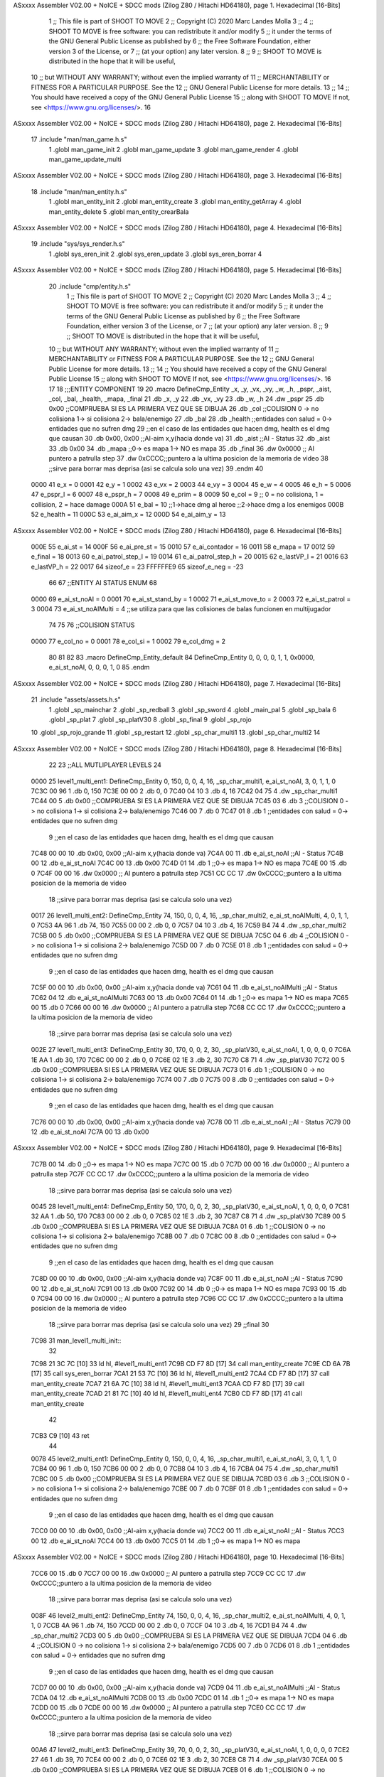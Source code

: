 ASxxxx Assembler V02.00 + NoICE + SDCC mods  (Zilog Z80 / Hitachi HD64180), page 1.
Hexadecimal [16-Bits]



                              1 ;; This file is part of SHOOT TO MOVE
                              2 ;;  Copyright (C) 2020 Marc Landes Molla
                              3 ;;
                              4 ;;     SHOOT TO MOVE is free software: you can redistribute it and/or modify
                              5 ;;     it under the terms of the GNU General Public License as published by
                              6 ;;     the Free Software Foundation, either version 3 of the License, or
                              7 ;;     (at your option) any later version.
                              8 ;; 
                              9 ;;     SHOOT TO MOVE is distributed in the hope that it will be useful,
                             10 ;;     but WITHOUT ANY WARRANTY; without even the implied warranty of
                             11 ;;     MERCHANTABILITY or FITNESS FOR A PARTICULAR PURPOSE.  See the
                             12 ;;     GNU General Public License for more details.
                             13 ;; 
                             14 ;;     You should have received a copy of the GNU General Public License
                             15 ;;     along with SHOOT TO MOVE  If not, see <https://www.gnu.org/licenses/>.
                             16 
ASxxxx Assembler V02.00 + NoICE + SDCC mods  (Zilog Z80 / Hitachi HD64180), page 2.
Hexadecimal [16-Bits]



                             17 .include "man/man_game.h.s"
                              1 .globl man_game_init
                              2 .globl  man_game_update
                              3 .globl man_game_render
                              4 .globl man_game_update_multi
ASxxxx Assembler V02.00 + NoICE + SDCC mods  (Zilog Z80 / Hitachi HD64180), page 3.
Hexadecimal [16-Bits]



                             18 .include "man/man_entity.h.s"
                              1 .globl man_entity_init
                              2 .globl man_entity_create
                              3 .globl man_entity_getArray
                              4 .globl man_entity_delete
                              5 .globl man_entity_crearBala
ASxxxx Assembler V02.00 + NoICE + SDCC mods  (Zilog Z80 / Hitachi HD64180), page 4.
Hexadecimal [16-Bits]



                             19 .include "sys/sys_render.h.s"
                              1 .globl sys_eren_init
                              2 .globl sys_eren_update
                              3 .globl sys_eren_borrar
                              4 
ASxxxx Assembler V02.00 + NoICE + SDCC mods  (Zilog Z80 / Hitachi HD64180), page 5.
Hexadecimal [16-Bits]



                             20 .include "cmp/entity.h.s"
                              1 ;; This file is part of SHOOT TO MOVE
                              2 ;;  Copyright (C) 2020 Marc Landes Molla
                              3 ;;
                              4 ;;     SHOOT TO MOVE is free software: you can redistribute it and/or modify
                              5 ;;     it under the terms of the GNU General Public License as published by
                              6 ;;     the Free Software Foundation, either version 3 of the License, or
                              7 ;;     (at your option) any later version.
                              8 ;; 
                              9 ;;     SHOOT TO MOVE is distributed in the hope that it will be useful,
                             10 ;;     but WITHOUT ANY WARRANTY; without even the implied warranty of
                             11 ;;     MERCHANTABILITY or FITNESS FOR A PARTICULAR PURPOSE.  See the
                             12 ;;     GNU General Public License for more details.
                             13 ;; 
                             14 ;;     You should have received a copy of the GNU General Public License
                             15 ;;     along with SHOOT TO MOVE  If not, see <https://www.gnu.org/licenses/>.
                             16 
                             17 
                             18 ;;;ENTITY COMPONENT
                             19 
                             20 .macro DefineCmp_Entity _x, _y, _vx, _vy, _w, _h, _pspr, _aist, _col, _bal, _health, _mapa, _final
                             21 	.db _x, _y
                             22 	.db _vx, _vy
                             23 	.db _w, _h
                             24 	.dw _pspr
                             25 	.db 0x00 ;;COMPRUEBA SI ES LA PRIMERA VEZ QUE SE DIBUJA
                             26 	.db _col ;;COLISION 0 -> no colisiona 1-> si colisiona 2-> bala/enemigo
                             27 	.db _bal
                             28 	.db _health ;;entidades con salud = 0-> entidades que no sufren dmg
                             29 	;;en el caso de las entidades que hacen dmg, health es el dmg que causan
                             30 	.db 0x00, 0x00 ;;AI-aim x,y(hacia donde va)
                             31 	.db _aist 		;;AI - Status
                             32 	.db _aist
                             33 	.db 0x00
                             34 	.db _mapa ;;0->  es mapa 1-> NO es mapa 
                             35 	.db _final
                             36 	.dw 0x0000			;; AI puntero a patrulla step
                             37 	.dw 0xCCCC;;puntero a la ultima posicion de la memoria de video
                             38 			;;sirve para borrar mas deprisa (asi se calcula solo una vez)
                             39 .endm
                             40 
                     0000    41 e_x = 0
                     0001    42 e_y = 1
                     0002    43 e_vx = 2
                     0003    44 e_vy = 3
                     0004    45 e_w = 4
                     0005    46 e_h = 5
                     0006    47 e_pspr_l = 6
                     0007    48 e_pspr_h = 7
                     0008    49 e_prim = 8
                     0009    50 e_col = 9 ;; 0 = no colisiona, 1 = collision, 2 = hace damage
                     000A    51 e_bal = 10	;;1->hace dmg al heroe ;;2->hace dmg a los enemigos
                     000B    52 e_health = 11
                     000C    53 e_ai_aim_x = 12
                     000D    54 e_ai_aim_y = 13
ASxxxx Assembler V02.00 + NoICE + SDCC mods  (Zilog Z80 / Hitachi HD64180), page 6.
Hexadecimal [16-Bits]



                     000E    55 e_ai_st = 14
                     000F    56 e_ai_pre_st = 15
                     0010    57 e_ai_contador = 16
                     0011    58 e_mapa = 17
                     0012    59 e_final = 18
                     0013    60 e_ai_patrol_step_l = 19
                     0014    61 e_ai_patrol_step_h = 20
                     0015    62 e_lastVP_l = 21
                     0016    63 e_lastVP_h = 22	
                     0017    64 sizeof_e = 23
                     FFFFFFE9    65 sizeof_e_neg = -23
                             66 
                             67 ;;ENTITY AI STATUS ENUM
                             68 
                     0000    69 e_ai_st_noAI = 0
                     0001    70 e_ai_st_stand_by = 1
                     0002    71 e_ai_st_move_to = 2
                     0003    72 e_ai_st_patrol = 3
                     0004    73 e_ai_st_noAIMulti = 4 ;;se utiliza para que las colisiones de balas funcionen en multijugador
                             74 
                             75 
                             76 ;;COLISION STATUS
                     0000    77 e_col_no = 0
                     0001    78 e_col_si = 1
                     0002    79 e_col_dmg = 2
                             80 
                             81 
                             82 
                             83 .macro DefineCmp_Entity_default
                             84 	DefineCmp_Entity 0, 0, 0, 0, 1, 1, 0x0000, e_ai_st_noAI, 0, 0, 0, 1, 0
                             85 .endm
ASxxxx Assembler V02.00 + NoICE + SDCC mods  (Zilog Z80 / Hitachi HD64180), page 7.
Hexadecimal [16-Bits]



                             21 .include "assets/assets.h.s"
                              1 .globl _sp_mainchar
                              2 .globl _sp_redball
                              3 .globl _sp_sword
                              4 .globl _main_pal
                              5 .globl _sp_bala
                              6 .globl _sp_plat
                              7 .globl _sp_platV30
                              8 .globl _sp_final
                              9 .globl _sp_rojo
                             10 .globl _sp_rojo_grande
                             11 .globl _sp_restart
                             12 .globl _sp_char_multi1
                             13 .globl _sp_char_multi2
                             14 
ASxxxx Assembler V02.00 + NoICE + SDCC mods  (Zilog Z80 / Hitachi HD64180), page 8.
Hexadecimal [16-Bits]



                             22 
                             23 ;;ALL MUTLIPLAYER LEVELS
                             24 
   0000                      25 level1_multi_ent1: DefineCmp_Entity 0, 150, 0, 0, 4, 16, _sp_char_multi1, e_ai_st_noAI, 3, 0, 1, 1, 0
   7C3C 00 96                 1 	.db 0, 150
   7C3E 00 00                 2 	.db 0, 0
   7C40 04 10                 3 	.db 4, 16
   7C42 04 75                 4 	.dw _sp_char_multi1
   7C44 00                    5 	.db 0x00 ;;COMPRUEBA SI ES LA PRIMERA VEZ QUE SE DIBUJA
   7C45 03                    6 	.db 3 ;;COLISION 0 -> no colisiona 1-> si colisiona 2-> bala/enemigo
   7C46 00                    7 	.db 0
   7C47 01                    8 	.db 1 ;;entidades con salud = 0-> entidades que no sufren dmg
                              9 	;;en el caso de las entidades que hacen dmg, health es el dmg que causan
   7C48 00 00                10 	.db 0x00, 0x00 ;;AI-aim x,y(hacia donde va)
   7C4A 00                   11 	.db e_ai_st_noAI 		;;AI - Status
   7C4B 00                   12 	.db e_ai_st_noAI
   7C4C 00                   13 	.db 0x00
   7C4D 01                   14 	.db 1 ;;0->  es mapa 1-> NO es mapa 
   7C4E 00                   15 	.db 0
   7C4F 00 00                16 	.dw 0x0000			;; AI puntero a patrulla step
   7C51 CC CC                17 	.dw 0xCCCC;;puntero a la ultima posicion de la memoria de video
                             18 			;;sirve para borrar mas deprisa (asi se calcula solo una vez)
   0017                      26 level1_multi_ent2: DefineCmp_Entity 74, 150, 0, 0, 4, 16, _sp_char_multi2, e_ai_st_noAIMulti, 4, 0, 1, 1, 0
   7C53 4A 96                 1 	.db 74, 150
   7C55 00 00                 2 	.db 0, 0
   7C57 04 10                 3 	.db 4, 16
   7C59 B4 74                 4 	.dw _sp_char_multi2
   7C5B 00                    5 	.db 0x00 ;;COMPRUEBA SI ES LA PRIMERA VEZ QUE SE DIBUJA
   7C5C 04                    6 	.db 4 ;;COLISION 0 -> no colisiona 1-> si colisiona 2-> bala/enemigo
   7C5D 00                    7 	.db 0
   7C5E 01                    8 	.db 1 ;;entidades con salud = 0-> entidades que no sufren dmg
                              9 	;;en el caso de las entidades que hacen dmg, health es el dmg que causan
   7C5F 00 00                10 	.db 0x00, 0x00 ;;AI-aim x,y(hacia donde va)
   7C61 04                   11 	.db e_ai_st_noAIMulti 		;;AI - Status
   7C62 04                   12 	.db e_ai_st_noAIMulti
   7C63 00                   13 	.db 0x00
   7C64 01                   14 	.db 1 ;;0->  es mapa 1-> NO es mapa 
   7C65 00                   15 	.db 0
   7C66 00 00                16 	.dw 0x0000			;; AI puntero a patrulla step
   7C68 CC CC                17 	.dw 0xCCCC;;puntero a la ultima posicion de la memoria de video
                             18 			;;sirve para borrar mas deprisa (asi se calcula solo una vez)
   002E                      27 level1_multi_ent3: DefineCmp_Entity 30, 170, 0, 0, 2, 30, _sp_platV30, e_ai_st_noAI, 1, 0, 0, 0, 0
   7C6A 1E AA                 1 	.db 30, 170
   7C6C 00 00                 2 	.db 0, 0
   7C6E 02 1E                 3 	.db 2, 30
   7C70 C8 71                 4 	.dw _sp_platV30
   7C72 00                    5 	.db 0x00 ;;COMPRUEBA SI ES LA PRIMERA VEZ QUE SE DIBUJA
   7C73 01                    6 	.db 1 ;;COLISION 0 -> no colisiona 1-> si colisiona 2-> bala/enemigo
   7C74 00                    7 	.db 0
   7C75 00                    8 	.db 0 ;;entidades con salud = 0-> entidades que no sufren dmg
                              9 	;;en el caso de las entidades que hacen dmg, health es el dmg que causan
   7C76 00 00                10 	.db 0x00, 0x00 ;;AI-aim x,y(hacia donde va)
   7C78 00                   11 	.db e_ai_st_noAI 		;;AI - Status
   7C79 00                   12 	.db e_ai_st_noAI
   7C7A 00                   13 	.db 0x00
ASxxxx Assembler V02.00 + NoICE + SDCC mods  (Zilog Z80 / Hitachi HD64180), page 9.
Hexadecimal [16-Bits]



   7C7B 00                   14 	.db 0 ;;0->  es mapa 1-> NO es mapa 
   7C7C 00                   15 	.db 0
   7C7D 00 00                16 	.dw 0x0000			;; AI puntero a patrulla step
   7C7F CC CC                17 	.dw 0xCCCC;;puntero a la ultima posicion de la memoria de video
                             18 			;;sirve para borrar mas deprisa (asi se calcula solo una vez)
   0045                      28 level1_multi_ent4: DefineCmp_Entity 50, 170, 0, 0, 2, 30, _sp_platV30, e_ai_st_noAI, 1, 0, 0, 0, 0
   7C81 32 AA                 1 	.db 50, 170
   7C83 00 00                 2 	.db 0, 0
   7C85 02 1E                 3 	.db 2, 30
   7C87 C8 71                 4 	.dw _sp_platV30
   7C89 00                    5 	.db 0x00 ;;COMPRUEBA SI ES LA PRIMERA VEZ QUE SE DIBUJA
   7C8A 01                    6 	.db 1 ;;COLISION 0 -> no colisiona 1-> si colisiona 2-> bala/enemigo
   7C8B 00                    7 	.db 0
   7C8C 00                    8 	.db 0 ;;entidades con salud = 0-> entidades que no sufren dmg
                              9 	;;en el caso de las entidades que hacen dmg, health es el dmg que causan
   7C8D 00 00                10 	.db 0x00, 0x00 ;;AI-aim x,y(hacia donde va)
   7C8F 00                   11 	.db e_ai_st_noAI 		;;AI - Status
   7C90 00                   12 	.db e_ai_st_noAI
   7C91 00                   13 	.db 0x00
   7C92 00                   14 	.db 0 ;;0->  es mapa 1-> NO es mapa 
   7C93 00                   15 	.db 0
   7C94 00 00                16 	.dw 0x0000			;; AI puntero a patrulla step
   7C96 CC CC                17 	.dw 0xCCCC;;puntero a la ultima posicion de la memoria de video
                             18 			;;sirve para borrar mas deprisa (asi se calcula solo una vez)
                             29 ;;final
                             30 
   7C98                      31 man_level1_multi_init::
                             32 
   7C98 21 3C 7C      [10]   33 	ld hl, #level1_multi_ent1
   7C9B CD F7 8D      [17]   34 	call man_entity_create
   7C9E CD 6A 7B      [17]   35 	call sys_eren_borrar	
   7CA1 21 53 7C      [10]   36 	ld hl, #level1_multi_ent2
   7CA4 CD F7 8D      [17]   37 	call man_entity_create
   7CA7 21 6A 7C      [10]   38 	ld hl, #level1_multi_ent3
   7CAA CD F7 8D      [17]   39 	call man_entity_create
   7CAD 21 81 7C      [10]   40 	ld hl, #level1_multi_ent4
   7CB0 CD F7 8D      [17]   41 	call man_entity_create
                             42 
   7CB3 C9            [10]   43 	ret
                             44 
   0078                      45 level2_multi_ent1: DefineCmp_Entity 0, 150, 0, 0, 4, 16, _sp_char_multi1, e_ai_st_noAI, 3, 0, 1, 1, 0
   7CB4 00 96                 1 	.db 0, 150
   7CB6 00 00                 2 	.db 0, 0
   7CB8 04 10                 3 	.db 4, 16
   7CBA 04 75                 4 	.dw _sp_char_multi1
   7CBC 00                    5 	.db 0x00 ;;COMPRUEBA SI ES LA PRIMERA VEZ QUE SE DIBUJA
   7CBD 03                    6 	.db 3 ;;COLISION 0 -> no colisiona 1-> si colisiona 2-> bala/enemigo
   7CBE 00                    7 	.db 0
   7CBF 01                    8 	.db 1 ;;entidades con salud = 0-> entidades que no sufren dmg
                              9 	;;en el caso de las entidades que hacen dmg, health es el dmg que causan
   7CC0 00 00                10 	.db 0x00, 0x00 ;;AI-aim x,y(hacia donde va)
   7CC2 00                   11 	.db e_ai_st_noAI 		;;AI - Status
   7CC3 00                   12 	.db e_ai_st_noAI
   7CC4 00                   13 	.db 0x00
   7CC5 01                   14 	.db 1 ;;0->  es mapa 1-> NO es mapa 
ASxxxx Assembler V02.00 + NoICE + SDCC mods  (Zilog Z80 / Hitachi HD64180), page 10.
Hexadecimal [16-Bits]



   7CC6 00                   15 	.db 0
   7CC7 00 00                16 	.dw 0x0000			;; AI puntero a patrulla step
   7CC9 CC CC                17 	.dw 0xCCCC;;puntero a la ultima posicion de la memoria de video
                             18 			;;sirve para borrar mas deprisa (asi se calcula solo una vez)
   008F                      46 level2_multi_ent2: DefineCmp_Entity 74, 150, 0, 0, 4, 16, _sp_char_multi2, e_ai_st_noAIMulti, 4, 0, 1, 1, 0
   7CCB 4A 96                 1 	.db 74, 150
   7CCD 00 00                 2 	.db 0, 0
   7CCF 04 10                 3 	.db 4, 16
   7CD1 B4 74                 4 	.dw _sp_char_multi2
   7CD3 00                    5 	.db 0x00 ;;COMPRUEBA SI ES LA PRIMERA VEZ QUE SE DIBUJA
   7CD4 04                    6 	.db 4 ;;COLISION 0 -> no colisiona 1-> si colisiona 2-> bala/enemigo
   7CD5 00                    7 	.db 0
   7CD6 01                    8 	.db 1 ;;entidades con salud = 0-> entidades que no sufren dmg
                              9 	;;en el caso de las entidades que hacen dmg, health es el dmg que causan
   7CD7 00 00                10 	.db 0x00, 0x00 ;;AI-aim x,y(hacia donde va)
   7CD9 04                   11 	.db e_ai_st_noAIMulti 		;;AI - Status
   7CDA 04                   12 	.db e_ai_st_noAIMulti
   7CDB 00                   13 	.db 0x00
   7CDC 01                   14 	.db 1 ;;0->  es mapa 1-> NO es mapa 
   7CDD 00                   15 	.db 0
   7CDE 00 00                16 	.dw 0x0000			;; AI puntero a patrulla step
   7CE0 CC CC                17 	.dw 0xCCCC;;puntero a la ultima posicion de la memoria de video
                             18 			;;sirve para borrar mas deprisa (asi se calcula solo una vez)
   00A6                      47 level2_multi_ent3: DefineCmp_Entity 39, 70, 0, 0, 2, 30, _sp_platV30, e_ai_st_noAI, 1, 0, 0, 0, 0
   7CE2 27 46                 1 	.db 39, 70
   7CE4 00 00                 2 	.db 0, 0
   7CE6 02 1E                 3 	.db 2, 30
   7CE8 C8 71                 4 	.dw _sp_platV30
   7CEA 00                    5 	.db 0x00 ;;COMPRUEBA SI ES LA PRIMERA VEZ QUE SE DIBUJA
   7CEB 01                    6 	.db 1 ;;COLISION 0 -> no colisiona 1-> si colisiona 2-> bala/enemigo
   7CEC 00                    7 	.db 0
   7CED 00                    8 	.db 0 ;;entidades con salud = 0-> entidades que no sufren dmg
                              9 	;;en el caso de las entidades que hacen dmg, health es el dmg que causan
   7CEE 00 00                10 	.db 0x00, 0x00 ;;AI-aim x,y(hacia donde va)
   7CF0 00                   11 	.db e_ai_st_noAI 		;;AI - Status
   7CF1 00                   12 	.db e_ai_st_noAI
   7CF2 00                   13 	.db 0x00
   7CF3 00                   14 	.db 0 ;;0->  es mapa 1-> NO es mapa 
   7CF4 00                   15 	.db 0
   7CF5 00 00                16 	.dw 0x0000			;; AI puntero a patrulla step
   7CF7 CC CC                17 	.dw 0xCCCC;;puntero a la ultima posicion de la memoria de video
                             18 			;;sirve para borrar mas deprisa (asi se calcula solo una vez)
   00BD                      48 level2_multi_ent4: DefineCmp_Entity 25, 100, 0, 0, 15, 8, _sp_plat, e_ai_st_noAI, 1, 0, 0, 0, 0
   7CF9 19 64                 1 	.db 25, 100
   7CFB 00 00                 2 	.db 0, 0
   7CFD 0F 08                 3 	.db 15, 8
   7CFF B4 73                 4 	.dw _sp_plat
   7D01 00                    5 	.db 0x00 ;;COMPRUEBA SI ES LA PRIMERA VEZ QUE SE DIBUJA
   7D02 01                    6 	.db 1 ;;COLISION 0 -> no colisiona 1-> si colisiona 2-> bala/enemigo
   7D03 00                    7 	.db 0
   7D04 00                    8 	.db 0 ;;entidades con salud = 0-> entidades que no sufren dmg
                              9 	;;en el caso de las entidades que hacen dmg, health es el dmg que causan
   7D05 00 00                10 	.db 0x00, 0x00 ;;AI-aim x,y(hacia donde va)
   7D07 00                   11 	.db e_ai_st_noAI 		;;AI - Status
   7D08 00                   12 	.db e_ai_st_noAI
ASxxxx Assembler V02.00 + NoICE + SDCC mods  (Zilog Z80 / Hitachi HD64180), page 11.
Hexadecimal [16-Bits]



   7D09 00                   13 	.db 0x00
   7D0A 00                   14 	.db 0 ;;0->  es mapa 1-> NO es mapa 
   7D0B 00                   15 	.db 0
   7D0C 00 00                16 	.dw 0x0000			;; AI puntero a patrulla step
   7D0E CC CC                17 	.dw 0xCCCC;;puntero a la ultima posicion de la memoria de video
                             18 			;;sirve para borrar mas deprisa (asi se calcula solo una vez)
   00D4                      49 level2_multi_ent5: DefineCmp_Entity 10, 100, 0, 0, 15, 8, _sp_plat, e_ai_st_noAI, 1, 0, 0, 0, 0
   7D10 0A 64                 1 	.db 10, 100
   7D12 00 00                 2 	.db 0, 0
   7D14 0F 08                 3 	.db 15, 8
   7D16 B4 73                 4 	.dw _sp_plat
   7D18 00                    5 	.db 0x00 ;;COMPRUEBA SI ES LA PRIMERA VEZ QUE SE DIBUJA
   7D19 01                    6 	.db 1 ;;COLISION 0 -> no colisiona 1-> si colisiona 2-> bala/enemigo
   7D1A 00                    7 	.db 0
   7D1B 00                    8 	.db 0 ;;entidades con salud = 0-> entidades que no sufren dmg
                              9 	;;en el caso de las entidades que hacen dmg, health es el dmg que causan
   7D1C 00 00                10 	.db 0x00, 0x00 ;;AI-aim x,y(hacia donde va)
   7D1E 00                   11 	.db e_ai_st_noAI 		;;AI - Status
   7D1F 00                   12 	.db e_ai_st_noAI
   7D20 00                   13 	.db 0x00
   7D21 00                   14 	.db 0 ;;0->  es mapa 1-> NO es mapa 
   7D22 00                   15 	.db 0
   7D23 00 00                16 	.dw 0x0000			;; AI puntero a patrulla step
   7D25 CC CC                17 	.dw 0xCCCC;;puntero a la ultima posicion de la memoria de video
                             18 			;;sirve para borrar mas deprisa (asi se calcula solo una vez)
   00EB                      50 level2_multi_ent6: DefineCmp_Entity 40, 100, 0, 0, 15, 8, _sp_plat, e_ai_st_noAI, 1, 0, 0, 0, 0
   7D27 28 64                 1 	.db 40, 100
   7D29 00 00                 2 	.db 0, 0
   7D2B 0F 08                 3 	.db 15, 8
   7D2D B4 73                 4 	.dw _sp_plat
   7D2F 00                    5 	.db 0x00 ;;COMPRUEBA SI ES LA PRIMERA VEZ QUE SE DIBUJA
   7D30 01                    6 	.db 1 ;;COLISION 0 -> no colisiona 1-> si colisiona 2-> bala/enemigo
   7D31 00                    7 	.db 0
   7D32 00                    8 	.db 0 ;;entidades con salud = 0-> entidades que no sufren dmg
                              9 	;;en el caso de las entidades que hacen dmg, health es el dmg que causan
   7D33 00 00                10 	.db 0x00, 0x00 ;;AI-aim x,y(hacia donde va)
   7D35 00                   11 	.db e_ai_st_noAI 		;;AI - Status
   7D36 00                   12 	.db e_ai_st_noAI
   7D37 00                   13 	.db 0x00
   7D38 00                   14 	.db 0 ;;0->  es mapa 1-> NO es mapa 
   7D39 00                   15 	.db 0
   7D3A 00 00                16 	.dw 0x0000			;; AI puntero a patrulla step
   7D3C CC CC                17 	.dw 0xCCCC;;puntero a la ultima posicion de la memoria de video
                             18 			;;sirve para borrar mas deprisa (asi se calcula solo una vez)
   0102                      51 level2_multi_ent7: DefineCmp_Entity 39, 108, 0, 0, 2, 30, _sp_platV30, e_ai_st_noAI, 1, 0, 0, 0, 0
   7D3E 27 6C                 1 	.db 39, 108
   7D40 00 00                 2 	.db 0, 0
   7D42 02 1E                 3 	.db 2, 30
   7D44 C8 71                 4 	.dw _sp_platV30
   7D46 00                    5 	.db 0x00 ;;COMPRUEBA SI ES LA PRIMERA VEZ QUE SE DIBUJA
   7D47 01                    6 	.db 1 ;;COLISION 0 -> no colisiona 1-> si colisiona 2-> bala/enemigo
   7D48 00                    7 	.db 0
   7D49 00                    8 	.db 0 ;;entidades con salud = 0-> entidades que no sufren dmg
                              9 	;;en el caso de las entidades que hacen dmg, health es el dmg que causan
   7D4A 00 00                10 	.db 0x00, 0x00 ;;AI-aim x,y(hacia donde va)
ASxxxx Assembler V02.00 + NoICE + SDCC mods  (Zilog Z80 / Hitachi HD64180), page 12.
Hexadecimal [16-Bits]



   7D4C 00                   11 	.db e_ai_st_noAI 		;;AI - Status
   7D4D 00                   12 	.db e_ai_st_noAI
   7D4E 00                   13 	.db 0x00
   7D4F 00                   14 	.db 0 ;;0->  es mapa 1-> NO es mapa 
   7D50 00                   15 	.db 0
   7D51 00 00                16 	.dw 0x0000			;; AI puntero a patrulla step
   7D53 CC CC                17 	.dw 0xCCCC;;puntero a la ultima posicion de la memoria de video
                             18 			;;sirve para borrar mas deprisa (asi se calcula solo una vez)
   0119                      52 level2_multi_ent8: DefineCmp_Entity 55, 100, 0, 0, 15, 8, _sp_plat, e_ai_st_noAI, 1, 0, 0, 0, 0
   7D55 37 64                 1 	.db 55, 100
   7D57 00 00                 2 	.db 0, 0
   7D59 0F 08                 3 	.db 15, 8
   7D5B B4 73                 4 	.dw _sp_plat
   7D5D 00                    5 	.db 0x00 ;;COMPRUEBA SI ES LA PRIMERA VEZ QUE SE DIBUJA
   7D5E 01                    6 	.db 1 ;;COLISION 0 -> no colisiona 1-> si colisiona 2-> bala/enemigo
   7D5F 00                    7 	.db 0
   7D60 00                    8 	.db 0 ;;entidades con salud = 0-> entidades que no sufren dmg
                              9 	;;en el caso de las entidades que hacen dmg, health es el dmg que causan
   7D61 00 00                10 	.db 0x00, 0x00 ;;AI-aim x,y(hacia donde va)
   7D63 00                   11 	.db e_ai_st_noAI 		;;AI - Status
   7D64 00                   12 	.db e_ai_st_noAI
   7D65 00                   13 	.db 0x00
   7D66 00                   14 	.db 0 ;;0->  es mapa 1-> NO es mapa 
   7D67 00                   15 	.db 0
   7D68 00 00                16 	.dw 0x0000			;; AI puntero a patrulla step
   7D6A CC CC                17 	.dw 0xCCCC;;puntero a la ultima posicion de la memoria de video
                             18 			;;sirve para borrar mas deprisa (asi se calcula solo una vez)
                             53 
                             54 ;;final
                             55 
   7D6C                      56 man_level2_multi_init::
                             57 
   7D6C 21 B4 7C      [10]   58 	ld hl, #level2_multi_ent1
   7D6F CD F7 8D      [17]   59 	call man_entity_create
   7D72 CD 6A 7B      [17]   60 	call sys_eren_borrar	
   7D75 21 CB 7C      [10]   61 	ld hl, #level2_multi_ent2
   7D78 CD F7 8D      [17]   62 	call man_entity_create
   7D7B 21 E2 7C      [10]   63 	ld hl, #level2_multi_ent3
   7D7E CD F7 8D      [17]   64 	call man_entity_create
   7D81 21 F9 7C      [10]   65 	ld hl, #level2_multi_ent4
   7D84 CD F7 8D      [17]   66 	call man_entity_create
   7D87 21 10 7D      [10]   67 	ld hl, #level2_multi_ent5
   7D8A CD F7 8D      [17]   68 	call man_entity_create
   7D8D 21 27 7D      [10]   69 	ld hl, #level2_multi_ent6
   7D90 CD F7 8D      [17]   70 	call man_entity_create
   7D93 21 3E 7D      [10]   71 	ld hl, #level2_multi_ent7
   7D96 CD F7 8D      [17]   72 	call man_entity_create
   7D99 21 55 7D      [10]   73 	ld hl, #level2_multi_ent8
   7D9C CD F7 8D      [17]   74 	call man_entity_create
                             75 
   7D9F C9            [10]   76 	ret
                             77 
   0164                      78 level3_multi_ent1: DefineCmp_Entity 0, 150, 0, 0, 4, 16, _sp_char_multi1, e_ai_st_noAI, 3, 0, 1, 1, 0
   7DA0 00 96                 1 	.db 0, 150
   7DA2 00 00                 2 	.db 0, 0
ASxxxx Assembler V02.00 + NoICE + SDCC mods  (Zilog Z80 / Hitachi HD64180), page 13.
Hexadecimal [16-Bits]



   7DA4 04 10                 3 	.db 4, 16
   7DA6 04 75                 4 	.dw _sp_char_multi1
   7DA8 00                    5 	.db 0x00 ;;COMPRUEBA SI ES LA PRIMERA VEZ QUE SE DIBUJA
   7DA9 03                    6 	.db 3 ;;COLISION 0 -> no colisiona 1-> si colisiona 2-> bala/enemigo
   7DAA 00                    7 	.db 0
   7DAB 01                    8 	.db 1 ;;entidades con salud = 0-> entidades que no sufren dmg
                              9 	;;en el caso de las entidades que hacen dmg, health es el dmg que causan
   7DAC 00 00                10 	.db 0x00, 0x00 ;;AI-aim x,y(hacia donde va)
   7DAE 00                   11 	.db e_ai_st_noAI 		;;AI - Status
   7DAF 00                   12 	.db e_ai_st_noAI
   7DB0 00                   13 	.db 0x00
   7DB1 01                   14 	.db 1 ;;0->  es mapa 1-> NO es mapa 
   7DB2 00                   15 	.db 0
   7DB3 00 00                16 	.dw 0x0000			;; AI puntero a patrulla step
   7DB5 CC CC                17 	.dw 0xCCCC;;puntero a la ultima posicion de la memoria de video
                             18 			;;sirve para borrar mas deprisa (asi se calcula solo una vez)
   017B                      79 level3_multi_ent2: DefineCmp_Entity 74, 150, 0, 0, 4, 16, _sp_char_multi2, e_ai_st_noAIMulti, 4, 0, 1, 1, 0
   7DB7 4A 96                 1 	.db 74, 150
   7DB9 00 00                 2 	.db 0, 0
   7DBB 04 10                 3 	.db 4, 16
   7DBD B4 74                 4 	.dw _sp_char_multi2
   7DBF 00                    5 	.db 0x00 ;;COMPRUEBA SI ES LA PRIMERA VEZ QUE SE DIBUJA
   7DC0 04                    6 	.db 4 ;;COLISION 0 -> no colisiona 1-> si colisiona 2-> bala/enemigo
   7DC1 00                    7 	.db 0
   7DC2 01                    8 	.db 1 ;;entidades con salud = 0-> entidades que no sufren dmg
                              9 	;;en el caso de las entidades que hacen dmg, health es el dmg que causan
   7DC3 00 00                10 	.db 0x00, 0x00 ;;AI-aim x,y(hacia donde va)
   7DC5 04                   11 	.db e_ai_st_noAIMulti 		;;AI - Status
   7DC6 04                   12 	.db e_ai_st_noAIMulti
   7DC7 00                   13 	.db 0x00
   7DC8 01                   14 	.db 1 ;;0->  es mapa 1-> NO es mapa 
   7DC9 00                   15 	.db 0
   7DCA 00 00                16 	.dw 0x0000			;; AI puntero a patrulla step
   7DCC CC CC                17 	.dw 0xCCCC;;puntero a la ultima posicion de la memoria de video
                             18 			;;sirve para borrar mas deprisa (asi se calcula solo una vez)
   0192                      80 level3_multi_ent3: DefineCmp_Entity 15, 0, 0, 0, 2, 30, _sp_platV30, e_ai_st_noAI, 1, 0, 0, 0, 0
   7DCE 0F 00                 1 	.db 15, 0
   7DD0 00 00                 2 	.db 0, 0
   7DD2 02 1E                 3 	.db 2, 30
   7DD4 C8 71                 4 	.dw _sp_platV30
   7DD6 00                    5 	.db 0x00 ;;COMPRUEBA SI ES LA PRIMERA VEZ QUE SE DIBUJA
   7DD7 01                    6 	.db 1 ;;COLISION 0 -> no colisiona 1-> si colisiona 2-> bala/enemigo
   7DD8 00                    7 	.db 0
   7DD9 00                    8 	.db 0 ;;entidades con salud = 0-> entidades que no sufren dmg
                              9 	;;en el caso de las entidades que hacen dmg, health es el dmg que causan
   7DDA 00 00                10 	.db 0x00, 0x00 ;;AI-aim x,y(hacia donde va)
   7DDC 00                   11 	.db e_ai_st_noAI 		;;AI - Status
   7DDD 00                   12 	.db e_ai_st_noAI
   7DDE 00                   13 	.db 0x00
   7DDF 00                   14 	.db 0 ;;0->  es mapa 1-> NO es mapa 
   7DE0 00                   15 	.db 0
   7DE1 00 00                16 	.dw 0x0000			;; AI puntero a patrulla step
   7DE3 CC CC                17 	.dw 0xCCCC;;puntero a la ultima posicion de la memoria de video
                             18 			;;sirve para borrar mas deprisa (asi se calcula solo una vez)
   01A9                      81 level3_multi_ent4: DefineCmp_Entity 15, 30, 0, 0, 2, 30, _sp_platV30, e_ai_st_noAI, 1, 0, 0, 0, 0
ASxxxx Assembler V02.00 + NoICE + SDCC mods  (Zilog Z80 / Hitachi HD64180), page 14.
Hexadecimal [16-Bits]



   7DE5 0F 1E                 1 	.db 15, 30
   7DE7 00 00                 2 	.db 0, 0
   7DE9 02 1E                 3 	.db 2, 30
   7DEB C8 71                 4 	.dw _sp_platV30
   7DED 00                    5 	.db 0x00 ;;COMPRUEBA SI ES LA PRIMERA VEZ QUE SE DIBUJA
   7DEE 01                    6 	.db 1 ;;COLISION 0 -> no colisiona 1-> si colisiona 2-> bala/enemigo
   7DEF 00                    7 	.db 0
   7DF0 00                    8 	.db 0 ;;entidades con salud = 0-> entidades que no sufren dmg
                              9 	;;en el caso de las entidades que hacen dmg, health es el dmg que causan
   7DF1 00 00                10 	.db 0x00, 0x00 ;;AI-aim x,y(hacia donde va)
   7DF3 00                   11 	.db e_ai_st_noAI 		;;AI - Status
   7DF4 00                   12 	.db e_ai_st_noAI
   7DF5 00                   13 	.db 0x00
   7DF6 00                   14 	.db 0 ;;0->  es mapa 1-> NO es mapa 
   7DF7 00                   15 	.db 0
   7DF8 00 00                16 	.dw 0x0000			;; AI puntero a patrulla step
   7DFA CC CC                17 	.dw 0xCCCC;;puntero a la ultima posicion de la memoria de video
                             18 			;;sirve para borrar mas deprisa (asi se calcula solo una vez)
   01C0                      82 level3_multi_ent5: DefineCmp_Entity 15, 110, 0, 0, 2, 30, _sp_platV30, e_ai_st_noAI, 1, 0, 0, 0, 0
   7DFC 0F 6E                 1 	.db 15, 110
   7DFE 00 00                 2 	.db 0, 0
   7E00 02 1E                 3 	.db 2, 30
   7E02 C8 71                 4 	.dw _sp_platV30
   7E04 00                    5 	.db 0x00 ;;COMPRUEBA SI ES LA PRIMERA VEZ QUE SE DIBUJA
   7E05 01                    6 	.db 1 ;;COLISION 0 -> no colisiona 1-> si colisiona 2-> bala/enemigo
   7E06 00                    7 	.db 0
   7E07 00                    8 	.db 0 ;;entidades con salud = 0-> entidades que no sufren dmg
                              9 	;;en el caso de las entidades que hacen dmg, health es el dmg que causan
   7E08 00 00                10 	.db 0x00, 0x00 ;;AI-aim x,y(hacia donde va)
   7E0A 00                   11 	.db e_ai_st_noAI 		;;AI - Status
   7E0B 00                   12 	.db e_ai_st_noAI
   7E0C 00                   13 	.db 0x00
   7E0D 00                   14 	.db 0 ;;0->  es mapa 1-> NO es mapa 
   7E0E 00                   15 	.db 0
   7E0F 00 00                16 	.dw 0x0000			;; AI puntero a patrulla step
   7E11 CC CC                17 	.dw 0xCCCC;;puntero a la ultima posicion de la memoria de video
                             18 			;;sirve para borrar mas deprisa (asi se calcula solo una vez)
   01D7                      83 level3_multi_ent6: DefineCmp_Entity 15, 140, 0, 0, 2, 30, _sp_platV30, e_ai_st_noAI, 1, 0, 0, 0, 0
   7E13 0F 8C                 1 	.db 15, 140
   7E15 00 00                 2 	.db 0, 0
   7E17 02 1E                 3 	.db 2, 30
   7E19 C8 71                 4 	.dw _sp_platV30
   7E1B 00                    5 	.db 0x00 ;;COMPRUEBA SI ES LA PRIMERA VEZ QUE SE DIBUJA
   7E1C 01                    6 	.db 1 ;;COLISION 0 -> no colisiona 1-> si colisiona 2-> bala/enemigo
   7E1D 00                    7 	.db 0
   7E1E 00                    8 	.db 0 ;;entidades con salud = 0-> entidades que no sufren dmg
                              9 	;;en el caso de las entidades que hacen dmg, health es el dmg que causan
   7E1F 00 00                10 	.db 0x00, 0x00 ;;AI-aim x,y(hacia donde va)
   7E21 00                   11 	.db e_ai_st_noAI 		;;AI - Status
   7E22 00                   12 	.db e_ai_st_noAI
   7E23 00                   13 	.db 0x00
   7E24 00                   14 	.db 0 ;;0->  es mapa 1-> NO es mapa 
   7E25 00                   15 	.db 0
   7E26 00 00                16 	.dw 0x0000			;; AI puntero a patrulla step
   7E28 CC CC                17 	.dw 0xCCCC;;puntero a la ultima posicion de la memoria de video
ASxxxx Assembler V02.00 + NoICE + SDCC mods  (Zilog Z80 / Hitachi HD64180), page 15.
Hexadecimal [16-Bits]



                             18 			;;sirve para borrar mas deprisa (asi se calcula solo una vez)
   01EE                      84 level3_multi_ent7: DefineCmp_Entity 15, 170, 0, 0, 2, 30, _sp_platV30, e_ai_st_noAI, 1, 0, 0, 0, 0
   7E2A 0F AA                 1 	.db 15, 170
   7E2C 00 00                 2 	.db 0, 0
   7E2E 02 1E                 3 	.db 2, 30
   7E30 C8 71                 4 	.dw _sp_platV30
   7E32 00                    5 	.db 0x00 ;;COMPRUEBA SI ES LA PRIMERA VEZ QUE SE DIBUJA
   7E33 01                    6 	.db 1 ;;COLISION 0 -> no colisiona 1-> si colisiona 2-> bala/enemigo
   7E34 00                    7 	.db 0
   7E35 00                    8 	.db 0 ;;entidades con salud = 0-> entidades que no sufren dmg
                              9 	;;en el caso de las entidades que hacen dmg, health es el dmg que causan
   7E36 00 00                10 	.db 0x00, 0x00 ;;AI-aim x,y(hacia donde va)
   7E38 00                   11 	.db e_ai_st_noAI 		;;AI - Status
   7E39 00                   12 	.db e_ai_st_noAI
   7E3A 00                   13 	.db 0x00
   7E3B 00                   14 	.db 0 ;;0->  es mapa 1-> NO es mapa 
   7E3C 00                   15 	.db 0
   7E3D 00 00                16 	.dw 0x0000			;; AI puntero a patrulla step
   7E3F CC CC                17 	.dw 0xCCCC;;puntero a la ultima posicion de la memoria de video
                             18 			;;sirve para borrar mas deprisa (asi se calcula solo una vez)
                             85 
   0205                      86 level3_multi_ent8: DefineCmp_Entity 33, 100, 0, 0, 15, 8, _sp_plat, e_ai_st_noAI, 1, 0, 0, 0, 0
   7E41 21 64                 1 	.db 33, 100
   7E43 00 00                 2 	.db 0, 0
   7E45 0F 08                 3 	.db 15, 8
   7E47 B4 73                 4 	.dw _sp_plat
   7E49 00                    5 	.db 0x00 ;;COMPRUEBA SI ES LA PRIMERA VEZ QUE SE DIBUJA
   7E4A 01                    6 	.db 1 ;;COLISION 0 -> no colisiona 1-> si colisiona 2-> bala/enemigo
   7E4B 00                    7 	.db 0
   7E4C 00                    8 	.db 0 ;;entidades con salud = 0-> entidades que no sufren dmg
                              9 	;;en el caso de las entidades que hacen dmg, health es el dmg que causan
   7E4D 00 00                10 	.db 0x00, 0x00 ;;AI-aim x,y(hacia donde va)
   7E4F 00                   11 	.db e_ai_st_noAI 		;;AI - Status
   7E50 00                   12 	.db e_ai_st_noAI
   7E51 00                   13 	.db 0x00
   7E52 00                   14 	.db 0 ;;0->  es mapa 1-> NO es mapa 
   7E53 00                   15 	.db 0
   7E54 00 00                16 	.dw 0x0000			;; AI puntero a patrulla step
   7E56 CC CC                17 	.dw 0xCCCC;;puntero a la ultima posicion de la memoria de video
                             18 			;;sirve para borrar mas deprisa (asi se calcula solo una vez)
                             87 
   021C                      88 level3_multi_ent9: DefineCmp_Entity 63, 0, 0, 0, 2, 30, _sp_platV30, e_ai_st_noAI, 1, 0, 0, 0, 0
   7E58 3F 00                 1 	.db 63, 0
   7E5A 00 00                 2 	.db 0, 0
   7E5C 02 1E                 3 	.db 2, 30
   7E5E C8 71                 4 	.dw _sp_platV30
   7E60 00                    5 	.db 0x00 ;;COMPRUEBA SI ES LA PRIMERA VEZ QUE SE DIBUJA
   7E61 01                    6 	.db 1 ;;COLISION 0 -> no colisiona 1-> si colisiona 2-> bala/enemigo
   7E62 00                    7 	.db 0
   7E63 00                    8 	.db 0 ;;entidades con salud = 0-> entidades que no sufren dmg
                              9 	;;en el caso de las entidades que hacen dmg, health es el dmg que causan
   7E64 00 00                10 	.db 0x00, 0x00 ;;AI-aim x,y(hacia donde va)
   7E66 00                   11 	.db e_ai_st_noAI 		;;AI - Status
   7E67 00                   12 	.db e_ai_st_noAI
   7E68 00                   13 	.db 0x00
ASxxxx Assembler V02.00 + NoICE + SDCC mods  (Zilog Z80 / Hitachi HD64180), page 16.
Hexadecimal [16-Bits]



   7E69 00                   14 	.db 0 ;;0->  es mapa 1-> NO es mapa 
   7E6A 00                   15 	.db 0
   7E6B 00 00                16 	.dw 0x0000			;; AI puntero a patrulla step
   7E6D CC CC                17 	.dw 0xCCCC;;puntero a la ultima posicion de la memoria de video
                             18 			;;sirve para borrar mas deprisa (asi se calcula solo una vez)
   0233                      89 level3_multi_ent10: DefineCmp_Entity 63, 30, 0, 0, 2, 30, _sp_platV30, e_ai_st_noAI, 1, 0, 0, 0, 0
   7E6F 3F 1E                 1 	.db 63, 30
   7E71 00 00                 2 	.db 0, 0
   7E73 02 1E                 3 	.db 2, 30
   7E75 C8 71                 4 	.dw _sp_platV30
   7E77 00                    5 	.db 0x00 ;;COMPRUEBA SI ES LA PRIMERA VEZ QUE SE DIBUJA
   7E78 01                    6 	.db 1 ;;COLISION 0 -> no colisiona 1-> si colisiona 2-> bala/enemigo
   7E79 00                    7 	.db 0
   7E7A 00                    8 	.db 0 ;;entidades con salud = 0-> entidades que no sufren dmg
                              9 	;;en el caso de las entidades que hacen dmg, health es el dmg que causan
   7E7B 00 00                10 	.db 0x00, 0x00 ;;AI-aim x,y(hacia donde va)
   7E7D 00                   11 	.db e_ai_st_noAI 		;;AI - Status
   7E7E 00                   12 	.db e_ai_st_noAI
   7E7F 00                   13 	.db 0x00
   7E80 00                   14 	.db 0 ;;0->  es mapa 1-> NO es mapa 
   7E81 00                   15 	.db 0
   7E82 00 00                16 	.dw 0x0000			;; AI puntero a patrulla step
   7E84 CC CC                17 	.dw 0xCCCC;;puntero a la ultima posicion de la memoria de video
                             18 			;;sirve para borrar mas deprisa (asi se calcula solo una vez)
   024A                      90 level3_multi_ent11: DefineCmp_Entity 63, 60, 0, 0, 2, 30, _sp_platV30, e_ai_st_noAI, 1, 0, 0, 0, 0
   7E86 3F 3C                 1 	.db 63, 60
   7E88 00 00                 2 	.db 0, 0
   7E8A 02 1E                 3 	.db 2, 30
   7E8C C8 71                 4 	.dw _sp_platV30
   7E8E 00                    5 	.db 0x00 ;;COMPRUEBA SI ES LA PRIMERA VEZ QUE SE DIBUJA
   7E8F 01                    6 	.db 1 ;;COLISION 0 -> no colisiona 1-> si colisiona 2-> bala/enemigo
   7E90 00                    7 	.db 0
   7E91 00                    8 	.db 0 ;;entidades con salud = 0-> entidades que no sufren dmg
                              9 	;;en el caso de las entidades que hacen dmg, health es el dmg que causan
   7E92 00 00                10 	.db 0x00, 0x00 ;;AI-aim x,y(hacia donde va)
   7E94 00                   11 	.db e_ai_st_noAI 		;;AI - Status
   7E95 00                   12 	.db e_ai_st_noAI
   7E96 00                   13 	.db 0x00
   7E97 00                   14 	.db 0 ;;0->  es mapa 1-> NO es mapa 
   7E98 00                   15 	.db 0
   7E99 00 00                16 	.dw 0x0000			;; AI puntero a patrulla step
   7E9B CC CC                17 	.dw 0xCCCC;;puntero a la ultima posicion de la memoria de video
                             18 			;;sirve para borrar mas deprisa (asi se calcula solo una vez)
   0261                      91 level3_multi_ent12: DefineCmp_Entity 63, 90, 0, 0, 2, 30, _sp_platV30, e_ai_st_noAI, 1, 0, 0, 0, 0
   7E9D 3F 5A                 1 	.db 63, 90
   7E9F 00 00                 2 	.db 0, 0
   7EA1 02 1E                 3 	.db 2, 30
   7EA3 C8 71                 4 	.dw _sp_platV30
   7EA5 00                    5 	.db 0x00 ;;COMPRUEBA SI ES LA PRIMERA VEZ QUE SE DIBUJA
   7EA6 01                    6 	.db 1 ;;COLISION 0 -> no colisiona 1-> si colisiona 2-> bala/enemigo
   7EA7 00                    7 	.db 0
   7EA8 00                    8 	.db 0 ;;entidades con salud = 0-> entidades que no sufren dmg
                              9 	;;en el caso de las entidades que hacen dmg, health es el dmg que causan
   7EA9 00 00                10 	.db 0x00, 0x00 ;;AI-aim x,y(hacia donde va)
   7EAB 00                   11 	.db e_ai_st_noAI 		;;AI - Status
ASxxxx Assembler V02.00 + NoICE + SDCC mods  (Zilog Z80 / Hitachi HD64180), page 17.
Hexadecimal [16-Bits]



   7EAC 00                   12 	.db e_ai_st_noAI
   7EAD 00                   13 	.db 0x00
   7EAE 00                   14 	.db 0 ;;0->  es mapa 1-> NO es mapa 
   7EAF 00                   15 	.db 0
   7EB0 00 00                16 	.dw 0x0000			;; AI puntero a patrulla step
   7EB2 CC CC                17 	.dw 0xCCCC;;puntero a la ultima posicion de la memoria de video
                             18 			;;sirve para borrar mas deprisa (asi se calcula solo una vez)
   0278                      92 level3_multi_ent13: DefineCmp_Entity 63, 120, 0, 0, 2, 30, _sp_platV30, e_ai_st_noAI, 1, 0, 0, 0, 0
   7EB4 3F 78                 1 	.db 63, 120
   7EB6 00 00                 2 	.db 0, 0
   7EB8 02 1E                 3 	.db 2, 30
   7EBA C8 71                 4 	.dw _sp_platV30
   7EBC 00                    5 	.db 0x00 ;;COMPRUEBA SI ES LA PRIMERA VEZ QUE SE DIBUJA
   7EBD 01                    6 	.db 1 ;;COLISION 0 -> no colisiona 1-> si colisiona 2-> bala/enemigo
   7EBE 00                    7 	.db 0
   7EBF 00                    8 	.db 0 ;;entidades con salud = 0-> entidades que no sufren dmg
                              9 	;;en el caso de las entidades que hacen dmg, health es el dmg que causan
   7EC0 00 00                10 	.db 0x00, 0x00 ;;AI-aim x,y(hacia donde va)
   7EC2 00                   11 	.db e_ai_st_noAI 		;;AI - Status
   7EC3 00                   12 	.db e_ai_st_noAI
   7EC4 00                   13 	.db 0x00
   7EC5 00                   14 	.db 0 ;;0->  es mapa 1-> NO es mapa 
   7EC6 00                   15 	.db 0
   7EC7 00 00                16 	.dw 0x0000			;; AI puntero a patrulla step
   7EC9 CC CC                17 	.dw 0xCCCC;;puntero a la ultima posicion de la memoria de video
                             18 			;;sirve para borrar mas deprisa (asi se calcula solo una vez)
                             93 ;;final
                             94 
   7ECB                      95 man_level3_multi_init::
                             96 
   7ECB 21 A0 7D      [10]   97 	ld hl, #level3_multi_ent1
   7ECE CD F7 8D      [17]   98 	call man_entity_create
   7ED1 CD 6A 7B      [17]   99 	call sys_eren_borrar	
   7ED4 21 B7 7D      [10]  100 	ld hl, #level3_multi_ent2
   7ED7 CD F7 8D      [17]  101 	call man_entity_create
   7EDA 21 CE 7D      [10]  102 	ld hl, #level3_multi_ent3
   7EDD CD F7 8D      [17]  103 	call man_entity_create
   7EE0 21 E5 7D      [10]  104 	ld hl, #level3_multi_ent4
   7EE3 CD F7 8D      [17]  105 	call man_entity_create
   7EE6 21 FC 7D      [10]  106 	ld hl, #level3_multi_ent5
   7EE9 CD F7 8D      [17]  107 	call man_entity_create
   7EEC 21 13 7E      [10]  108 	ld hl, #level3_multi_ent6
   7EEF CD F7 8D      [17]  109 	call man_entity_create
   7EF2 21 2A 7E      [10]  110 	ld hl, #level3_multi_ent7
   7EF5 CD F7 8D      [17]  111 	call man_entity_create
   7EF8 21 41 7E      [10]  112 	ld hl, #level3_multi_ent8
   7EFB CD F7 8D      [17]  113 	call man_entity_create
   7EFE 21 58 7E      [10]  114 	ld hl, #level3_multi_ent9
   7F01 CD F7 8D      [17]  115 	call man_entity_create
   7F04 21 6F 7E      [10]  116 	ld hl, #level3_multi_ent10
   7F07 CD F7 8D      [17]  117 	call man_entity_create
   7F0A 21 86 7E      [10]  118 	ld hl, #level3_multi_ent11
   7F0D CD F7 8D      [17]  119 	call man_entity_create
   7F10 21 9D 7E      [10]  120 	ld hl, #level3_multi_ent12
   7F13 CD F7 8D      [17]  121 	call man_entity_create
ASxxxx Assembler V02.00 + NoICE + SDCC mods  (Zilog Z80 / Hitachi HD64180), page 18.
Hexadecimal [16-Bits]



   7F16 21 B4 7E      [10]  122 	ld hl, #level3_multi_ent13
   7F19 CD F7 8D      [17]  123 	call man_entity_create
                            124 
   7F1C C9            [10]  125 	ret
                            126 
                            127 
                            128 
                            129 
